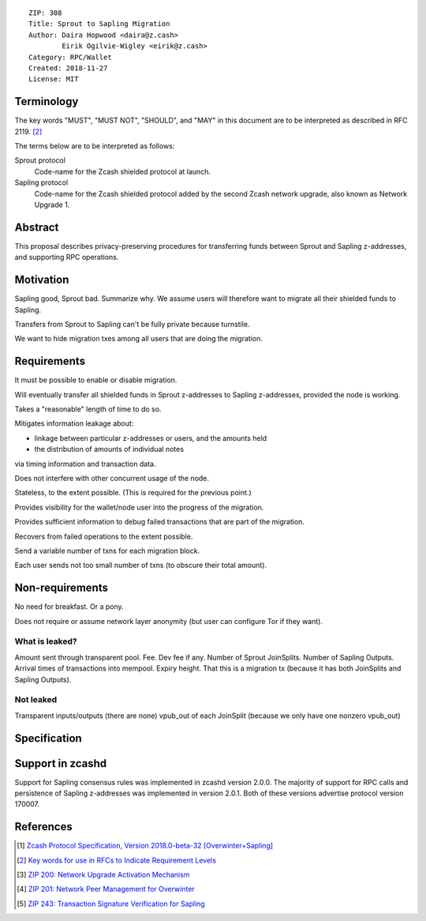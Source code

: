 ::

  ZIP: 308
  Title: Sprout to Sapling Migration
  Author: Daira Hopwood <daira@z.cash>
          Eirik Ogilvie-Wigley <eirik@z.cash>
  Category: RPC/Wallet
  Created: 2018-11-27
  License: MIT

Terminology
===========

The key words "MUST", "MUST NOT", "SHOULD", and "MAY" in this document are to be 
interpreted as described in RFC 2119. [#RFC2119]_

The terms below are to be interpreted as follows:

Sprout protocol
  Code-name for the Zcash shielded protocol at launch.
Sapling protocol
  Code-name for the Zcash shielded protocol added by the second Zcash network upgrade,
  also known as Network Upgrade 1.


Abstract
========

This proposal describes privacy-preserving procedures for transferring funds between
Sprout and Sapling z-addresses, and supporting RPC operations.


Motivation
==========

Sapling good, Sprout bad. Summarize why. We assume users will therefore want
to migrate all their shielded funds to Sapling.

Transfers from Sprout to Sapling can't be fully private because turnstile.

We want to hide migration txes among all users that are doing the migration.





Requirements
============

It must be possible to enable or disable migration.

Will eventually transfer all shielded funds in Sprout z-addresses to
Sapling z-addresses, provided the node is working.

Takes a "reasonable" length of time to do so.

Mitigates information leakage about:

* linkage between particular z-addresses or users, and the amounts held
* the distribution of amounts of individual notes

via timing information and transaction data.

Does not interfere with other concurrent usage of the node.

Stateless, to the extent possible. (This is required for the previous point.)

Provides visibility for the wallet/node user into the progress of the
migration.

Provides sufficient information to debug failed transactions that are part
of the migration.

Recovers from failed operations to the extent possible.

Send a variable number of txns for each migration block.

Each user sends not too small number of txns (to obscure their total amount).


Non-requirements
================

No need for breakfast. Or a pony.

Does not require or assume network layer anonymity (but user can configure Tor if they want).




What is leaked?
---------------

Amount sent through transparent pool.
Fee.
Dev fee if any.
Number of Sprout JoinSplits.
Number of Sapling Outputs.
Arrival times of transactions into mempool.
Expiry height.
That this is a migration tx (because it has both JoinSplits and Sapling Outputs).

Not leaked
----------

Transparent inputs/outputs (there are none)
vpub_out of each JoinSplit (because we only have one nonzero vpub_out)









Specification
=============




Support in zcashd
=================

Support for Sapling consensus rules was implemented in zcashd version 2.0.0.
The majority of support for RPC calls and persistence of Sapling z-addresses
was implemented in version 2.0.1. Both of these versions advertise protocol
version 170007.


References
==========

.. [#protocol] `Zcash Protocol Specification, Version 2018.0-beta-32 [Overwinter+Sapling] <https://github.com/zcash/zips/blob/master/protocol/protocol.pdf>`_
.. [#RFC2119] `Key words for use in RFCs to Indicate Requirement Levels <https://tools.ietf.org/html/rfc2119>`_
.. [#zip-0200] `ZIP 200: Network Upgrade Activation Mechanism <https://github.com/zcash/zips/blob/master/zip-0200.rst>`_
.. [#zip-0201] `ZIP 201: Network Peer Management for Overwinter <https://github.com/zcash/zips/blob/master/zip-0201.rst>`_
.. [#zip-0243] `ZIP 243: Transaction Signature Verification for Sapling <https://github.com/zcash/zips/blob/master/zip-0243.rst>`_
